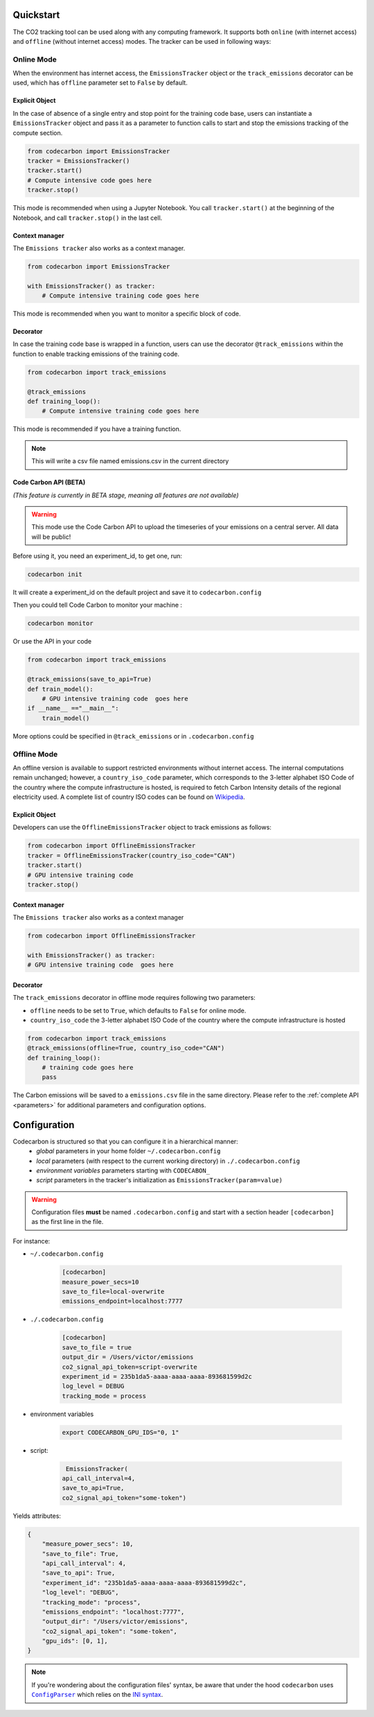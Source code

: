 .. _usage:

Quickstart
==========
The CO2 tracking tool can be used along with any computing framework. It supports both ``online`` (with internet access) and
``offline`` (without internet access) modes. The tracker can be used in following ways:


Online Mode
-----------
When the environment has internet access, the ``EmissionsTracker`` object or the ``track_emissions`` decorator can be used, which has
``offline`` parameter set to ``False`` by default.

Explicit Object
~~~~~~~~~~~~~~~
In the case of absence of a single entry and stop point for the training code base, users can instantiate a ``EmissionsTracker`` object and
pass it as a parameter to function calls to start and stop the emissions tracking of the compute section.

.. code-block:: python

   from codecarbon import EmissionsTracker
   tracker = EmissionsTracker()
   tracker.start()
   # Compute intensive code goes here
   tracker.stop()

This mode is recommended when using a Jupyter Notebook. You call ``tracker.start()`` at the beginning of the Notebook, and call ``tracker.stop()`` in the last cell.

Context manager
~~~~~~~~~~~~~~~~
The ``Emissions tracker`` also works as a context manager.

.. code-block:: python

    from codecarbon import EmissionsTracker

    with EmissionsTracker() as tracker:
        # Compute intensive training code goes here

This mode is recommended when you want to monitor a specific block of code.

Decorator
~~~~~~~~~
In case the training code base is wrapped in a function, users can use the decorator ``@track_emissions`` within the function to enable tracking
emissions of the training code.

.. code-block:: python

   from codecarbon import track_emissions
   
   @track_emissions
   def training_loop():
       # Compute intensive training code goes here

This mode is recommended if you have a training function.

.. note::
    This will write a csv file named emissions.csv in the current directory

Code Carbon API (BETA)
~~~~~~~~~~~~~~~~~~~~~~~~
*(This feature is currently in BETA stage, meaning all features are not available)*

.. warning::
    This mode use the Code Carbon API to upload the timeseries of your emissions on a central server. All data will be public!

Before using it, you need an experiment_id, to get one, run:

.. code-block:: console
    
    codecarbon init

It will create a experiment_id on the default project and save it to ``codecarbon.config``

Then you could tell Code Carbon to monitor your machine :

.. code-block:: console

    codecarbon monitor

Or use the API in your code

.. code-block:: python

    from codecarbon import track_emissions

    @track_emissions(save_to_api=True)
    def train_model():
        # GPU intensive training code  goes here
    if __name__ =="__main__":
        train_model()

More options could be specified in ``@track_emissions`` or in ``.codecarbon.config``

Offline Mode
------------
An offline version is available to support restricted environments without internet access. The internal computations remain unchanged; however,
a ``country_iso_code`` parameter, which corresponds to the 3-letter alphabet ISO Code of the country where the compute infrastructure is hosted, is required to fetch Carbon Intensity details of the regional electricity used. A complete list of country ISO codes can be found on `Wikipedia <https://en.wikipedia.org/wiki/List_of_ISO_3166_country_codes>`_.

Explicit Object
~~~~~~~~~~~~~~~
Developers can use the ``OfflineEmissionsTracker`` object to track emissions as follows:

.. code-block:: python

   from codecarbon import OfflineEmissionsTracker
   tracker = OfflineEmissionsTracker(country_iso_code="CAN")
   tracker.start()
   # GPU intensive training code
   tracker.stop()
   
Context manager
~~~~~~~~~~~~~~~~
The ``Emissions tracker`` also works as a context manager

.. code-block:: python

    from codecarbon import OfflineEmissionsTracker

    with EmissionsTracker() as tracker:
    # GPU intensive training code  goes here


Decorator
~~~~~~~~~
The ``track_emissions`` decorator in offline mode requires following two parameters:

- ``offline`` needs to be set to ``True``, which defaults to ``False`` for online mode.
- ``country_iso_code`` the 3-letter alphabet ISO Code of the country where the compute infrastructure is hosted

.. code-block:: python

   from codecarbon import track_emissions
   @track_emissions(offline=True, country_iso_code="CAN")
   def training_loop():
       # training code goes here
       pass


The Carbon emissions will be saved to a ``emissions.csv`` file in the same directory. Please refer to the :ref:`complete API <parameters>` for
additional parameters and configuration options.


Configuration
=============

Codecarbon is structured so that you can configure it in a hierarchical manner:
    * *global* parameters in your home folder ``~/.codecarbon.config``
    * *local* parameters (with respect to the current working directory) in ``./.codecarbon.config``
    * *environment variables* parameters starting with ``CODECABON_``
    * *script* parameters in the tracker's initialization as ``EmissionsTracker(param=value)``

.. warning:: Configuration files **must** be named ``.codecarbon.config`` and start with a section header ``[codecarbon]`` as the first line in the file.

For instance:

* ``~/.codecarbon.config``

    .. code-block:: bash

            [codecarbon]
            measure_power_secs=10
            save_to_file=local-overwrite
            emissions_endpoint=localhost:7777


* ``./.codecarbon.config``

	.. code-block:: bash

            [codecarbon]
            save_to_file = true
            output_dir = /Users/victor/emissions
            co2_signal_api_token=script-overwrite
            experiment_id = 235b1da5-aaaa-aaaa-aaaa-893681599d2c
            log_level = DEBUG
            tracking_mode = process

* environment variables

	.. code-block:: bash

	    export CODECARBON_GPU_IDS="0, 1"

* script:

	.. code-block:: python

	     EmissionsTracker(
            api_call_interval=4,
            save_to_api=True,
            co2_signal_api_token="some-token")

Yields attributes:

.. code-block:: python

    {
        "measure_power_secs": 10,
        "save_to_file": True,
        "api_call_interval": 4,
        "save_to_api": True,
        "experiment_id": "235b1da5-aaaa-aaaa-aaaa-893681599d2c",
        "log_level": "DEBUG",
        "tracking_mode": "process",
        "emissions_endpoint": "localhost:7777",
        "output_dir": "/Users/victor/emissions",
        "co2_signal_api_token": "some-token",
        "gpu_ids": [0, 1],
    }

.. |ConfigParser| replace:: ``ConfigParser``
.. _ConfigParser: https://docs.python.org/3/library/configparser.html#module-configparser

.. note:: If you're wondering about the configuration files' syntax, be aware that under the hood ``codecarbon`` uses |ConfigParser|_ which relies on the `INI syntax <https://docs.python.org/3/library/configparser.html#supported-ini-file-structure>`_.
